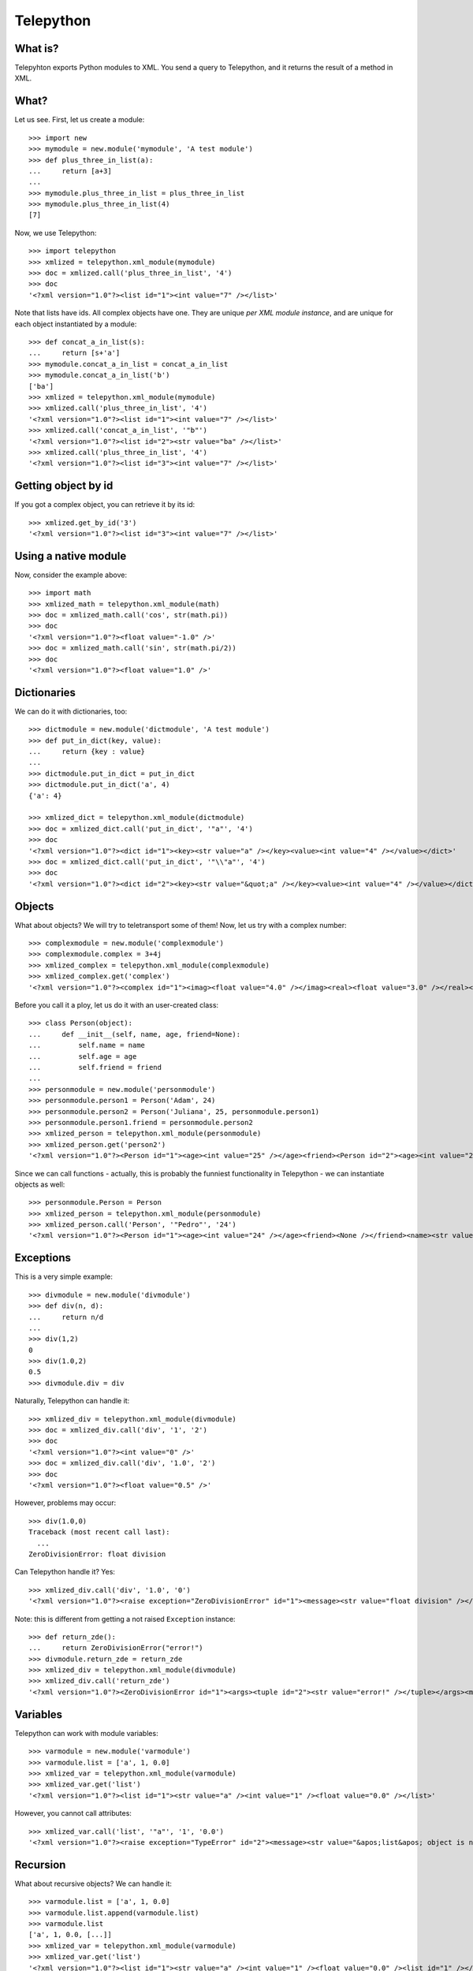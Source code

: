 Telepython
==========

What is?
--------

Telepyhton exports Python modules to XML. You send a query to Telepython, and
it returns the result of a method in XML.

What?
-----

Let us see. First, let us create a module::

    >>> import new
    >>> mymodule = new.module('mymodule', 'A test module')
    >>> def plus_three_in_list(a):
    ...     return [a+3]
    ... 
    >>> mymodule.plus_three_in_list = plus_three_in_list
    >>> mymodule.plus_three_in_list(4)
    [7]

Now, we use Telepython::

    >>> import telepython
    >>> xmlized = telepython.xml_module(mymodule)
    >>> doc = xmlized.call('plus_three_in_list', '4')
    >>> doc
    '<?xml version="1.0"?><list id="1"><int value="7" /></list>'

Note that lists have ids. All complex objects have one. They are unique *per 
XML module instance*, and are unique for each object instantiated by a
module::

    >>> def concat_a_in_list(s):
    ...     return [s+'a']
    >>> mymodule.concat_a_in_list = concat_a_in_list
    >>> mymodule.concat_a_in_list('b')
    ['ba']
    >>> xmlized = telepython.xml_module(mymodule)
    >>> xmlized.call('plus_three_in_list', '4')
    '<?xml version="1.0"?><list id="1"><int value="7" /></list>'
    >>> xmlized.call('concat_a_in_list', '"b"')
    '<?xml version="1.0"?><list id="2"><str value="ba" /></list>'
    >>> xmlized.call('plus_three_in_list', '4')
    '<?xml version="1.0"?><list id="3"><int value="7" /></list>'

Getting object by id
--------------------

If you got a complex object, you can retrieve it by its id::

    >>> xmlized.get_by_id('3')
    '<?xml version="1.0"?><list id="3"><int value="7" /></list>'

Using a native module
---------------------

Now, consider the example above::

    >>> import math
    >>> xmlized_math = telepython.xml_module(math)
    >>> doc = xmlized_math.call('cos', str(math.pi))
    >>> doc
    '<?xml version="1.0"?><float value="-1.0" />'
    >>> doc = xmlized_math.call('sin', str(math.pi/2))
    >>> doc
    '<?xml version="1.0"?><float value="1.0" />'

Dictionaries
------------

We can do it with dictionaries, too::

    >>> dictmodule = new.module('dictmodule', 'A test module')
    >>> def put_in_dict(key, value):
    ...     return {key : value}
    ... 
    >>> dictmodule.put_in_dict = put_in_dict
    >>> dictmodule.put_in_dict('a', 4)
    {'a': 4}

    >>> xmlized_dict = telepython.xml_module(dictmodule)
    >>> doc = xmlized_dict.call('put_in_dict', '"a"', '4')
    >>> doc
    '<?xml version="1.0"?><dict id="1"><key><str value="a" /></key><value><int value="4" /></value></dict>'
    >>> doc = xmlized_dict.call('put_in_dict', '"\\"a"', '4')
    >>> doc
    '<?xml version="1.0"?><dict id="2"><key><str value="&quot;a" /></key><value><int value="4" /></value></dict>'

Objects
-------

What about objects? We will try to teletransport some of them! Now, let us try
with a complex number::

    >>> complexmodule = new.module('complexmodule')
    >>> complexmodule.complex = 3+4j
    >>> xmlized_complex = telepython.xml_module(complexmodule)
    >>> xmlized_complex.get('complex')
    '<?xml version="1.0"?><complex id="1"><imag><float value="4.0" /></imag><real><float value="3.0" /></real></complex>'

Before you call it a ploy, let us do it with an user-created class::

    >>> class Person(object):
    ...     def __init__(self, name, age, friend=None):
    ...         self.name = name
    ...         self.age = age
    ...         self.friend = friend
    ... 
    >>> personmodule = new.module('personmodule')
    >>> personmodule.person1 = Person('Adam', 24)
    >>> personmodule.person2 = Person('Juliana', 25, personmodule.person1)
    >>> personmodule.person1.friend = personmodule.person2
    >>> xmlized_person = telepython.xml_module(personmodule)
    >>> xmlized_person.get('person2')
    '<?xml version="1.0"?><Person id="1"><age><int value="25" /></age><friend><Person id="2"><age><int value="24" /></age><friend><Person id="1" /></friend><name><str value="Adam" /></name></Person></friend><name><str value="Juliana" /></name></Person>'

Since we can call functions - actually, this is probably the funniest 
functionality in Telepython - we can instantiate objects as well::

    >>> personmodule.Person = Person
    >>> xmlized_person = telepython.xml_module(personmodule)
    >>> xmlized_person.call('Person', '"Pedro"', '24')
    '<?xml version="1.0"?><Person id="1"><age><int value="24" /></age><friend><None /></friend><name><str value="Pedro" /></name></Person>'

Exceptions
----------

This is a very simple example::

    >>> divmodule = new.module('divmodule')
    >>> def div(n, d):
    ...     return n/d
    ... 
    >>> div(1,2)
    0
    >>> div(1.0,2)
    0.5
    >>> divmodule.div = div

Naturally, Telepython can handle it::

    >>> xmlized_div = telepython.xml_module(divmodule)
    >>> doc = xmlized_div.call('div', '1', '2')
    >>> doc
    '<?xml version="1.0"?><int value="0" />'
    >>> doc = xmlized_div.call('div', '1.0', '2')
    >>> doc
    '<?xml version="1.0"?><float value="0.5" />'

However, problems may occur::


    >>> div(1.0,0)
    Traceback (most recent call last):
      ...
    ZeroDivisionError: float division

Can Telepython handle it? Yes::

    >>> xmlized_div.call('div', '1.0', '0')
    '<?xml version="1.0"?><raise exception="ZeroDivisionError" id="1"><message><str value="float division" /></message></raise>'

Note: this is different from getting a not raised ``Exception`` instance::

    >>> def return_zde():
    ...     return ZeroDivisionError("error!")
    >>> divmodule.return_zde = return_zde
    >>> xmlized_div = telepython.xml_module(divmodule)
    >>> xmlized_div.call('return_zde')
    '<?xml version="1.0"?><ZeroDivisionError id="1"><args><tuple id="2"><str value="error!" /></tuple></args><message><str value="error!" /></message></ZeroDivisionError>'

Variables
---------

Telepython can work with module variables::

    >>> varmodule = new.module('varmodule')
    >>> varmodule.list = ['a', 1, 0.0]
    >>> xmlized_var = telepython.xml_module(varmodule)
    >>> xmlized_var.get('list')
    '<?xml version="1.0"?><list id="1"><str value="a" /><int value="1" /><float value="0.0" /></list>'

However, you cannot call attributes::

    >>> xmlized_var.call('list', '"a"', '1', '0.0')
    '<?xml version="1.0"?><raise exception="TypeError" id="2"><message><str value="&apos;list&apos; object is not callable" /></message></raise>'

Recursion
---------

What about recursive objects? We can handle it::

    >>> varmodule.list = ['a', 1, 0.0]
    >>> varmodule.list.append(varmodule.list)
    >>> varmodule.list
    ['a', 1, 0.0, [...]]
    >>> xmlized_var = telepython.xml_module(varmodule)
    >>> xmlized_var.get('list')
    '<?xml version="1.0"?><list id="1"><str value="a" /><int value="1" /><float value="0.0" /><list id="1" /></list>'
    
Also with dicts::

    >>> varmodule.dict = {'a': 1}
    >>> varmodule.dict['b'] = varmodule.dict
    >>> varmodule.dict
    {'a': 1, 'b': {...}}
    >>> xmlized_var = telepython.xml_module(varmodule)
    >>> xmlized_var.get('dict')
    '<?xml version="1.0"?><dict id="1"><key><str value="a" /></key><value><int value="1" /></value><key><str value="b" /></key><value><dict id="1" /></value></dict>'

How far can we go? Very far, actually::

    >>> varmodule.list = ['a', 1]
    >>> varmodule.dict = {'b': 2}
    >>> varmodule.list.append(varmodule.dict)
    >>> varmodule.dict['c'] = varmodule.list
    >>> varmodule.list
    ['a', 1, {'c': [...], 'b': 2}]
    >>> varmodule.dict
    {'c': ['a', 1, {...}], 'b': 2}
    >>> xmlized_var = telepython.xml_module(varmodule)
    >>> xmlized_var.get('list')
    '<?xml version="1.0"?><list id="1"><str value="a" /><int value="1" /><dict id="2"><key><str value="b" /></key><value><int value="2" /></value><key><str value="c" /></key><value><list id="1" /></value></dict></list>'
    >>> xmlized_var.get('dict')
    '<?xml version="1.0"?><dict id="2"><key><str value="b" /></key><value><int value="2" /></value><key><str value="c" /></key><value><list id="1"><str value="a" /><int value="1" /><dict id="2" /></list></value></dict>'
    
What about None?
----------------

Could we represent ``None``? Of course we can::

    >>> nonemodule = new.module('nonemodule')
    >>> nonemodule.none = None
    >>> xmlized_none = telepython.xml_module(nonemodule)
    >>> xmlized_none.get('none')
    '<?xml version="1.0"?><None />'

Chains of attributes
--------------------

We can also get a chain of attributes::

    >>> class Chain(object):
    ...     def __init__(self, next=None, value=None):
    ...         self.next = next
    ...         self.value = value
    ...
    >>> first = Chain(value="Here I am!")
    >>> second = Chain(first)
    >>> third = Chain(second)
    >>> chainmodule = new.module('chainmodule')
    >>> chainmodule.third = third
    >>> xmlized_chain = telepython.xml_module(chainmodule)
    >>> xmlized_chain.get('third')
    '<?xml version="1.0"?><Chain id="1"><next><Chain id="2"><next><Chain id="3"><next><None /></next><value><str value="Here I am!" /></value></Chain></next><value><None /></value></Chain></next><value><None /></value></Chain>'
    >>> xmlized_chain.get('third.next')
    '<?xml version="1.0"?><Chain id="2"><next><Chain id="3"><next><None /></next><value><str value="Here I am!" /></value></Chain></next><value><None /></value></Chain>'
    >>> xmlized_chain.get('third.next.next')
    '<?xml version="1.0"?><Chain id="3"><next><None /></next><value><str value="Here I am!" /></value></Chain>'
    >>> xmlized_chain.get('third.next.next.value')
    '<?xml version="1.0"?><str value="Here I am!" />'


